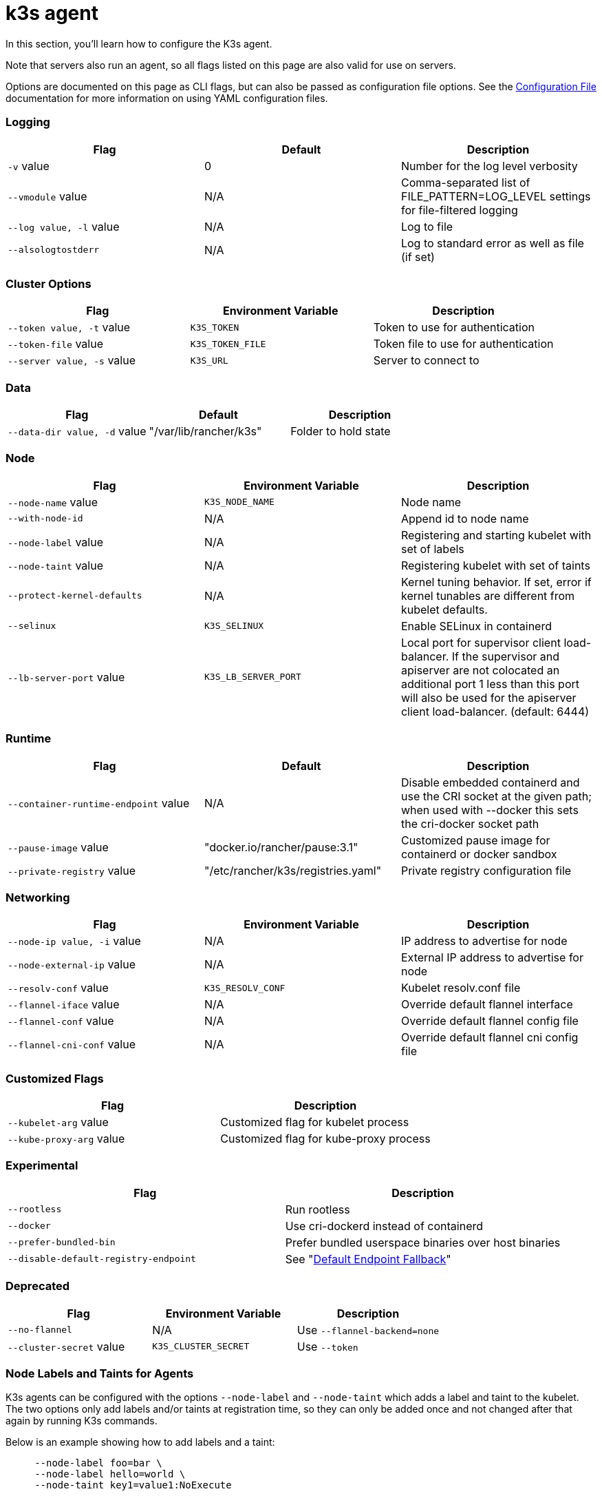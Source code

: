 = k3s agent

In this section, you'll learn how to configure the K3s agent.

Note that servers also run an agent, so all flags listed on this page are also valid for use on servers.

Options are documented on this page as CLI flags, but can also be passed as configuration file options. See the link:../installation/configuration.adoc#configuration-file[Configuration File] documentation for more information on using YAML configuration files.

[discrete]
=== Logging

|===
| Flag | Default | Description

| `-v` value
| 0
| Number for the log level verbosity

| `--vmodule` value
| N/A
| Comma-separated list of FILE_PATTERN=LOG_LEVEL settings for file-filtered logging

| `--log value, -l` value
| N/A
| Log to file

| `--alsologtostderr`
| N/A
| Log to standard error as well as file (if set)
|===

[discrete]
=== Cluster Options

|===
| Flag | Environment Variable | Description

| `--token value, -t` value
| `K3S_TOKEN`
| Token to use for authentication

| `--token-file` value
| `K3S_TOKEN_FILE`
| Token file to use for authentication

| `--server value, -s` value
| `K3S_URL`
| Server to connect to
|===

[discrete]
=== Data

|===
| Flag | Default | Description

| `--data-dir value, -d` value
| "/var/lib/rancher/k3s"
| Folder to hold state
|===

[discrete]
=== Node

|===
| Flag | Environment Variable | Description

| `--node-name` value
| `K3S_NODE_NAME`
| Node name

| `--with-node-id`
| N/A
| Append id to node name

| `--node-label` value
| N/A
| Registering and starting kubelet with set of labels

| `--node-taint` value
| N/A
| Registering kubelet with set of taints

| `--protect-kernel-defaults`
| N/A
| Kernel tuning behavior. If set, error if kernel tunables are different from kubelet defaults.

| `--selinux`
| `K3S_SELINUX`
| Enable SELinux in containerd

| `--lb-server-port` value
| `K3S_LB_SERVER_PORT`
| Local port for supervisor client load-balancer. If the supervisor and apiserver are not colocated an additional port 1 less than this port will also be used for the apiserver client load-balancer. (default: 6444)
|===

[discrete]
=== Runtime

|===
| Flag | Default | Description

| `--container-runtime-endpoint` value
| N/A
| Disable embedded containerd and use the CRI socket at the given path; when used with --docker this sets the cri-docker socket path

| `--pause-image` value
| "docker.io/rancher/pause:3.1"
| Customized pause image for containerd or docker sandbox

| `--private-registry` value
| "/etc/rancher/k3s/registries.yaml"
| Private registry configuration file
|===

[discrete]
=== Networking

|===
| Flag | Environment Variable | Description

| `--node-ip value, -i` value
| N/A
| IP address to advertise for node

| `--node-external-ip` value
| N/A
| External IP address to advertise for node

| `--resolv-conf` value
| `K3S_RESOLV_CONF`
| Kubelet resolv.conf file

| `--flannel-iface` value
| N/A
| Override default flannel interface

| `--flannel-conf` value
| N/A
| Override default flannel config file

| `--flannel-cni-conf` value
| N/A
| Override default flannel cni config file
|===

[discrete]
=== Customized Flags

|===
| Flag | Description

| `--kubelet-arg` value
| Customized flag for kubelet process

| `--kube-proxy-arg` value
| Customized flag for kube-proxy process
|===

[discrete]
=== Experimental

|===
| Flag | Description

| `--rootless`
| Run rootless

| `--docker`
| Use cri-dockerd instead of containerd

| `--prefer-bundled-bin`
| Prefer bundled userspace binaries over host binaries

| `--disable-default-registry-endpoint`
| See "link:../installation/private-registry.adoc#default-endpoint-fallback[Default Endpoint Fallback]"
|===

[discrete]
=== Deprecated

|===
| Flag | Environment Variable | Description

| `--no-flannel`
| N/A
| Use `--flannel-backend=none`

| `--cluster-secret` value
| `K3S_CLUSTER_SECRET`
| Use `--token`
|===

[discrete]
=== Node Labels and Taints for Agents

K3s agents can be configured with the options `--node-label` and `--node-taint` which adds a label and taint to the kubelet. The two options only add labels and/or taints at registration time, so they can only be added once and not changed after that again by running K3s commands.

Below is an example showing how to add labels and a taint:

[,bash]
----
     --node-label foo=bar \
     --node-label hello=world \
     --node-taint key1=value1:NoExecute
----

If you want to change node labels and taints after node registration you should use `kubectl`. Refer to the official Kubernetes documentation for details on how to add https://kubernetes.io/docs/concepts/configuration/taint-and-toleration/[taints] and https://kubernetes.io/docs/tasks/configure-pod-container/assign-pods-nodes/#add-a-label-to-a-node[node labels.]

[discrete]
=== K3s Agent CLI Help

____
If an option appears in brackets below, for example `[$K3S_URL]`, it means that the option can be passed in as an environment variable of that name.
____

[,bash]
----
NAME:
   k3s agent - Run node agent

USAGE:
   k3s agent [OPTIONS]

OPTIONS:
   --config FILE, -c FILE                     (config) Load configuration from FILE (default: "/etc/rancher/k3s/config.yaml") [$K3S_CONFIG_FILE]
   --debug                                    (logging) Turn on debug logs [$K3S_DEBUG]
   -v value                                   (logging) Number for the log level verbosity (default: 0)
   --vmodule value                            (logging) Comma-separated list of FILE_PATTERN=LOG_LEVEL settings for file-filtered logging
   --log value, -l value                      (logging) Log to file
   --alsologtostderr                          (logging) Log to standard error as well as file (if set)
   --token value, -t value                    (cluster) Token to use for authentication [$K3S_TOKEN]
   --token-file value                         (cluster) Token file to use for authentication [$K3S_TOKEN_FILE]
   --server value, -s value                   (cluster) Server to connect to [$K3S_URL]
   --data-dir value, -d value                 (agent/data) Folder to hold state (default: "/var/lib/rancher/k3s")
   --node-name value                          (agent/node) Node name [$K3S_NODE_NAME]
   --with-node-id                             (agent/node) Append id to node name
   --node-label value                         (agent/node) Registering and starting kubelet with set of labels
   --node-taint value                         (agent/node) Registering kubelet with set of taints
   --image-credential-provider-bin-dir value  (agent/node) The path to the directory where credential provider plugin binaries are located (default: "/var/lib/rancher/credentialprovider/bin")
   --image-credential-provider-config value   (agent/node) The path to the credential provider plugin config file (default: "/var/lib/rancher/credentialprovider/config.yaml")
   --selinux                                  (agent/node) Enable SELinux in containerd [$K3S_SELINUX]
   --lb-server-port value                     (agent/node) Local port for supervisor client load-balancer. If the supervisor and apiserver are not colocated an additional port 1 less than this port will also be used for the apiserver client load-balancer. (default: 6444) [$K3S_LB_SERVER_PORT]
   --protect-kernel-defaults                  (agent/node) Kernel tuning behavior. If set, error if kernel tunables are different than kubelet defaults.
   --container-runtime-endpoint value         (agent/runtime) Disable embedded containerd and use the CRI socket at the given path; when used with --docker this sets the docker socket path
   --pause-image value                        (agent/runtime) Customized pause image for containerd or docker sandbox (default: "rancher/mirrored-pause:3.6")
   --snapshotter value                        (agent/runtime) Override default containerd snapshotter (default: "overlayfs")
   --private-registry value                   (agent/runtime) Private registry configuration file (default: "/etc/rancher/k3s/registries.yaml")
   --node-ip value, -i value                  (agent/networking) IPv4/IPv6 addresses to advertise for node
   --node-external-ip value                   (agent/networking) IPv4/IPv6 external IP addresses to advertise for node
   --resolv-conf value                        (agent/networking) Kubelet resolv.conf file [$K3S_RESOLV_CONF]
   --flannel-iface value                      (agent/networking) Override default flannel interface
   --flannel-conf value                       (agent/networking) Override default flannel config file
   --flannel-cni-conf value                   (agent/networking) Override default flannel cni config file
   --kubelet-arg value                        (agent/flags) Customized flag for kubelet process
   --kube-proxy-arg value                     (agent/flags) Customized flag for kube-proxy process
   --rootless                                 (experimental) Run rootless
   --prefer-bundled-bin                       (experimental) Prefer bundled userspace binaries over host binaries
   --docker                                   (agent/runtime) (experimental) Use cri-dockerd instead of containerd
----
